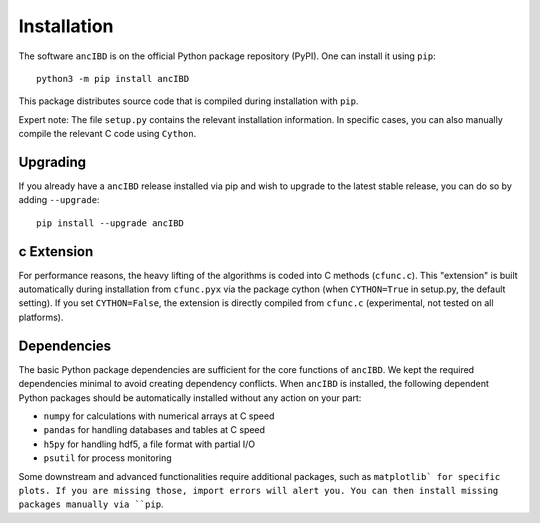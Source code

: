 Installation
===============

The software ``ancIBD`` is on the official Python package repository (PyPI). One can install it using ``pip``:
::
    python3 -m pip install ancIBD

This package distributes source code that is compiled during installation with ``pip``.

Expert note: The file ``setup.py`` contains the relevant installation information. In specific cases, you can also manually compile the relevant C code using ``Cython``.



Upgrading    
************
If you already have a ``ancIBD`` release installed via pip and wish to upgrade to the latest stable release, you can do so by adding ``--upgrade``:
::
    pip install --upgrade ancIBD
    
c Extension
************
For performance reasons, the heavy lifting of the algorithms is coded into C methods (``cfunc.c``). This "extension" is built automatically during installation from ``cfunc.pyx`` via the package cython (when ``CYTHON=True`` in setup.py, the default setting). If you set ``CYTHON=False``, the extension is directly compiled from ``cfunc.c`` (experimental, not tested on all platforms).


Dependencies
************
The basic Python package dependencies are sufficient for the core functions of  ``ancIBD``. We kept the required dependencies minimal to avoid creating dependency conflicts. When ``ancIBD`` is installed, the following dependent Python packages should be automatically installed without any action on your part:

* ``numpy`` for calculations with numerical arrays at C speed 
* ``pandas`` for handling databases and tables at C speed 
* ``h5py`` for handling hdf5, a file format with partial I/O
* ``psutil`` for process monitoring

Some downstream and advanced functionalities require additional packages, such as ``matplotlib` for specific plots. If you are missing those, import errors will alert you. You can then install missing packages manually via ``pip``.

